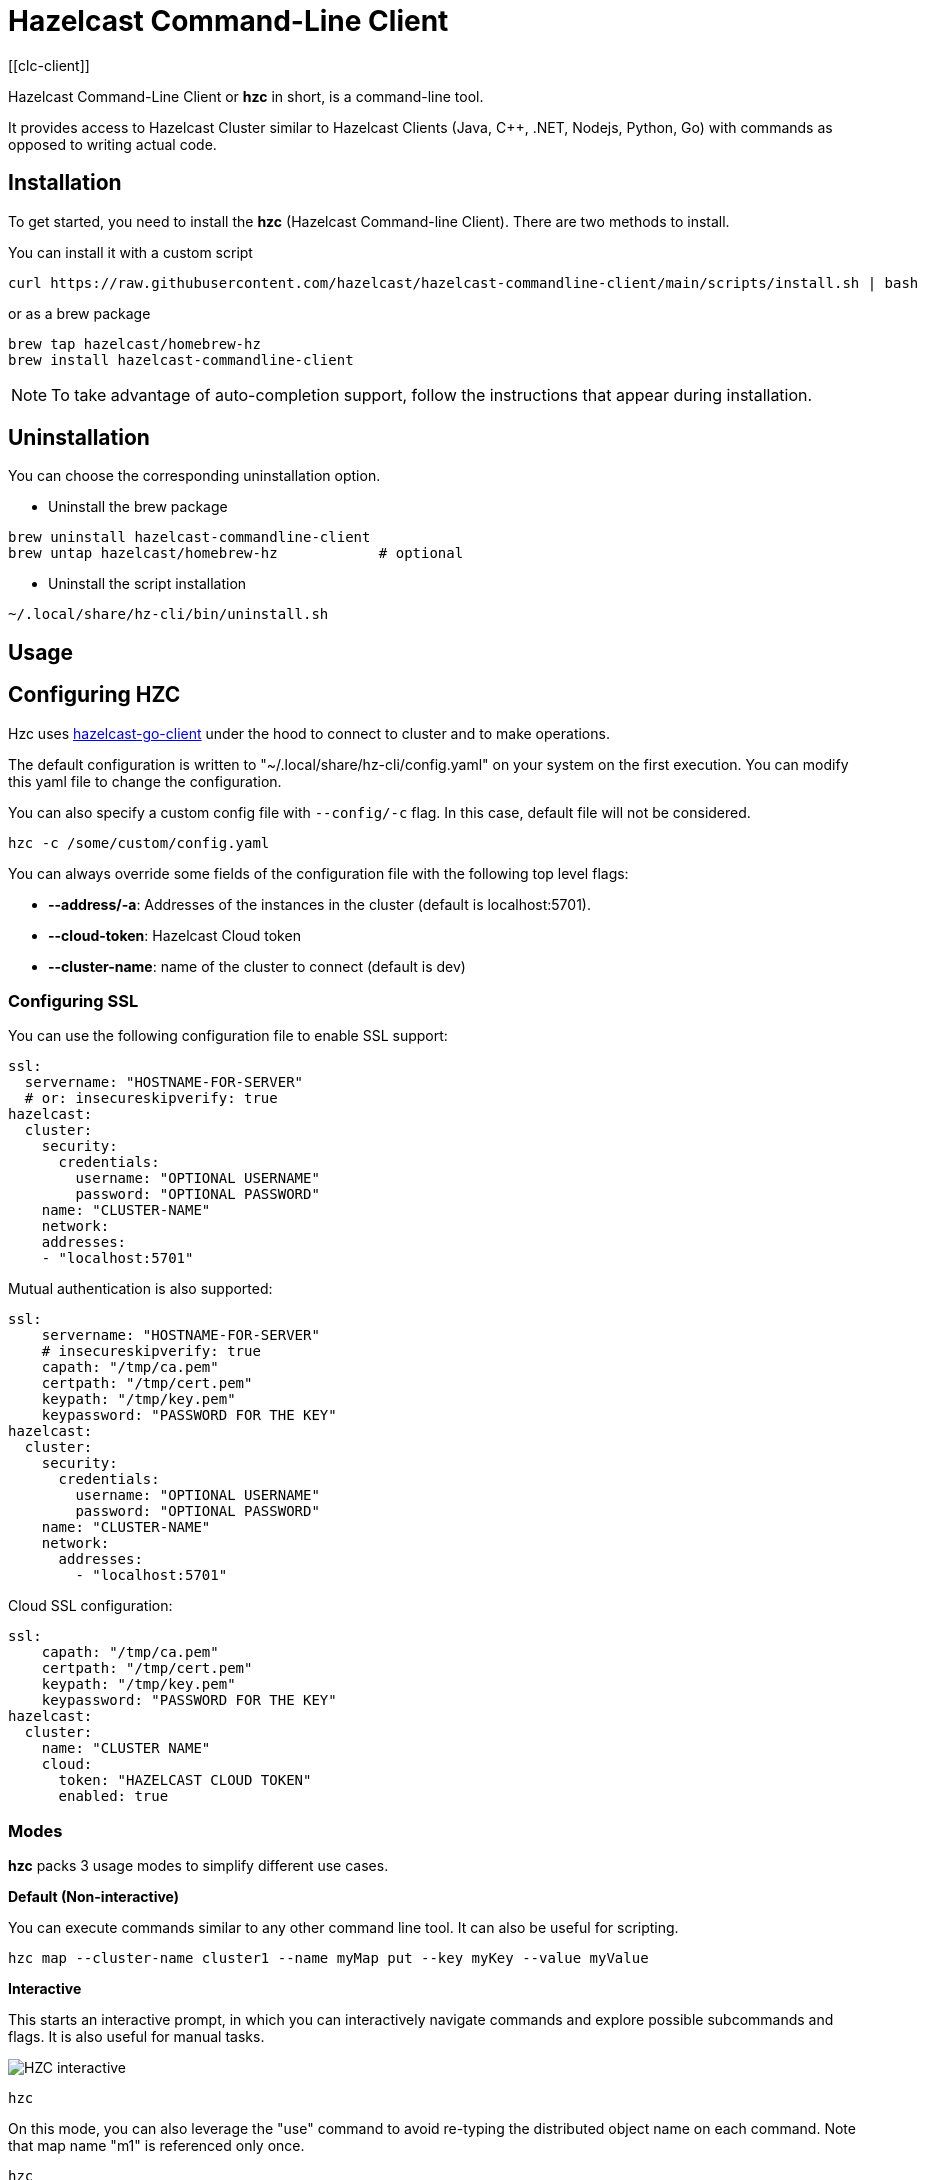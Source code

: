 = Hazelcast Command-Line Client
:page-api-reference: https://github.com/hazelcast/hazelcast-commandline-client
:page-toclevels: 3
[[clc-client]]

Hazelcast Command-Line Client or *hzc* in short, is a command-line tool.

It provides access to Hazelcast Cluster similar to Hazelcast Clients (Java, C++, .NET, Nodejs, Python, Go) with commands as opposed to writing actual code.

== Installation
To get started, you need to install the *hzc* (Hazelcast Command-line Client). There are two methods to install.

You can install it with a custom script
[source,bash,subs="attributes+"]
----
curl https://raw.githubusercontent.com/hazelcast/hazelcast-commandline-client/main/scripts/install.sh | bash
----
or as a brew package
[source,bash,subs="attributes+"]
----
brew tap hazelcast/homebrew-hz
brew install hazelcast-commandline-client
----
NOTE: To take advantage of auto-completion support, follow the instructions that appear during installation.

== Uninstallation

You can choose the corresponding uninstallation option.

- Uninstall the brew package
[source,bash,subs="attributes+"]
----
brew uninstall hazelcast-commandline-client
brew untap hazelcast/homebrew-hz            # optional
----
- Uninstall the script installation
[source,bash,subs="attributes+"]
----
~/.local/share/hz-cli/bin/uninstall.sh
----
== Usage

== Configuring HZC

Hzc uses xref:go.adoc[hazelcast-go-client] under the hood to connect to cluster and to make operations.

The default configuration is written to "~/.local/share/hz-cli/config.yaml" on your system on the first execution. You can modify this yaml file to change the configuration.

You can also specify a custom config file with `--config/-c` flag. In this case, default file will not be considered.

`hzc -c /some/custom/config.yaml`

You can always override some fields of the configuration file with the following top level flags:

- *--address/-a*: Addresses of the instances in the cluster (default is localhost:5701).
- *--cloud-token*:  Hazelcast Cloud token
- *--cluster-name*: name of the cluster to connect (default is dev)

=== Configuring SSL

You can use the following configuration file to enable SSL support:

[source,yaml]
----
ssl:
  servername: "HOSTNAME-FOR-SERVER"
  # or: insecureskipverify: true
hazelcast:
  cluster:
    security:
      credentials:
        username: "OPTIONAL USERNAME"
        password: "OPTIONAL PASSWORD"
    name: "CLUSTER-NAME"
    network:
    addresses:
    - "localhost:5701"
----

Mutual authentication is also supported:
[source,yaml]
----
ssl:
    servername: "HOSTNAME-FOR-SERVER"
    # insecureskipverify: true
    capath: "/tmp/ca.pem"
    certpath: "/tmp/cert.pem"
    keypath: "/tmp/key.pem"
    keypassword: "PASSWORD FOR THE KEY"
hazelcast:
  cluster:
    security:
      credentials:
        username: "OPTIONAL USERNAME"
        password: "OPTIONAL PASSWORD"
    name: "CLUSTER-NAME"
    network:
      addresses:
        - "localhost:5701"
----

Cloud SSL configuration:

[source,yaml]
----
ssl:
    capath: "/tmp/ca.pem"
    certpath: "/tmp/cert.pem"
    keypath: "/tmp/key.pem"
    keypassword: "PASSWORD FOR THE KEY"
hazelcast:
  cluster:
    name: "CLUSTER NAME"
    cloud:
      token: "HAZELCAST CLOUD TOKEN"
      enabled: true
----

=== Modes

*hzc* packs 3 usage modes to simplify different use cases.

*Default (Non-interactive)*

You can execute commands similar to any other command line tool. It can also be useful for scripting.
[source,bash,subs="attributes+"]
----
hzc map --cluster-name cluster1 --name myMap put --key myKey --value myValue
----

*Interactive*

This starts an interactive prompt, in which you can interactively navigate commands and explore possible subcommands and flags. It is also useful for manual tasks.

image:ROOT:hzc-interactive-screenshot.png[HZC interactive]

[source,bash,subs="attributes+"]
----
hzc
----

On this mode, you can also leverage the "use" command to avoid re-typing the distributed object name on each command. Note that map name "m1" is referenced only once.
----
hzc
Connecting to the cluster ...
hzc localhost:5701@dev> map use m1
hzc localhost:5701@dev&m:m1> map put -k k1 -v v1
hzc localhost:5701@dev&m:m1> map get -k k1
v1
hzc localhost:5701@dev&m:m1>
----

*SQL Browser*

All the modes support executing SQL statements. In addition to that, this mode makes it easier to navigate results with an interactive browser.

image:ROOT:hzc-sql-browser-screenshot.png[HZC SQL Browser]]

To start the browser simply type

[source,bash,subs="attributes+"]
----
hzc sql
----

== Commands

=== Distributed Data Structures

==== Map
*clear*: Clears entries of the map

* --name/-n: name of the map

`hzc map clear --name tmpMap`

*get*: Gets the value corresponding to the key from the specified map.

* --name/-n: name of the map
* --key/-k: key of the entry
* [optional] --key-type: specifies the type of the key
**   possible values: string [default], boolean, json, int8, int16, int32, int64, float32, float64

`hzc map get --key-type int16 --key 2012 --name yearbook`

*get-all*: Gets all the entries corresponding to given keys from the specified map.

* --name/-n: name of the map
* --key/-k: key of the entry
* [optional] --key-type: specifies the type of the key
**   possible values: string [default], boolean, json, int8, int16, int32, int64, float32, float64
* [optional] --delim: delimiter that separates the key and the value
** [default ":"]

`hzc get-all -n mapname -k 12 -k 25 --key-type int16 --delim ":"`

*put*: Sets the value for the given key and for specified map.

* --key/-k: key of the entry
* --name/-n: name of the map
* --value/-v: value to be set
** mutually exclusive with "--value-file"
* --value-file/-f: path to file that contains the value to be set. Use "-" (dash) to read from stdin
** mutually exclusive with "--value"
* [optional] --key-type: specifies the type of the key
**   possible values: string [default], boolean, json, int8, int16, int32, int64, float32, float64
* [optional] --value-type/-t: specifies the type of the value
**   possible values: string [default], boolean, json, int8, int16, int32, int64, float32, float64
* --max-idle: the maximum time for this entry to stay idle in the map
** possible values: ns, us, ms, s, m, h (nanosecond, microsecond, millisecond, second, minute, hour). Can not be shorter than 1 second.
* --ttl: duration after which entry will expire and get evicted
** possible values: ns, us, ms, s, m, h (nanosecond, microsecond, millisecond, second, minute, hour). Can not be shorter than 1 second.

`hzc map put --key-type string --key hello --value-type float32 --value 19.94 --name myMap --ttl 1300ms --max-idle 1400ms`

*put-all*: Puts given key-value pairs as entries to the specified map.

* --key/-k: key of the entry
* --name/-n: name of the map
* --value/-v: value to be set
** mutually exclusive with "--value-file", "--json-entry"
* --value-file/-f: path to file that contains the value to be set. Use "-" (dash) to read from stdin
** mutually exclusive with "--value", "--json-entry"
* [optional] --key-type: specifies the type of the key
** possible values: string [default], boolean, json, int8, int16, int32, int64, float32, float64
* [optional] --value-type/-t: specifies the type of the value
** possible values: string [default], boolean, json, int8, int16, int32, int64, float32, float64
** mutually exclusive with "--json-entry"
* --json-entry: path to json file that contains entries
** mutually exclusive with "--value", "--value-file", "--value-type"

[source,bash,subs="attributes+"]
----
# Keys and values are matched with the given order
hzc map put-all -n mapname --key-type int16 -k 1 -k 2 --value-type json -f valueFile.json -v '{"field":"tmp"}'
hzc map put-all -n mapname --json-entry entries.json`
----

Example json-entry file:
```
{
     "key1": "value1",
     "key2": {
       "innerData": "data",
       "anotherInnerData": 5.0
     },
     "key3": true,
     "key4": [1, 2, 3, 4, 5]
   }
```

*remove*: Deletes the value for the given key from the specified map.

* --name/-n: name of the map
* --key/-k: key of the entry
* [optional] --key-type: specifies the type of the key
**   possible values: string [default], boolean, json, int8, int16, int32, int64, float32, float64

` hzc map remove -n mapname -k k1`

*use*: Sets the default map name (interactive-mode only).

* --reset: unset default name for map

[source,bash,subs="attributes+"]
----
Available Commands:
hzc map use m1    # sets the default map name to m1 unless set explicitly
hzc map get --key k1    # "--name m1" is inferred
hzc map use --reset	  # resets the behaviour
----

==== Cluster
Cluster commands are a group of administrative cluster operation.

Hzc uses REST-API for cluster management operations. In order to perform them, you have to enable the REST-API in the "member"
configuration (which is disabled by default).

To enable REST API, follow the instructions in the member log or see the documentation: xref:maintain-cluster:rest-api.adoc#enabling-rest-api[enabling-rest-api]

*change-state*: Changes the state of the cluster.

* --state/-s: new state of the cluster
** possible values: active, no_migration, frozen, passive

`hzc cluster change-state --state passive`

*get-state*: Gets the state of the cluster.

`hzc cluster get-state`

*shutdown*: Shutdowns the cluster

`hzc cluster shutdown`

*version*: Retrieves and prints the version of the cluster

`hzc cluster version`

==== SQL
You can execute a SQL statement or start the SQL Browser with the "sql" command.

`hzc sql` starts the SQL Browser.

`hzc sql "select * from employees"` executes the given query. You can also change the output format with "--output" or "-o" flags. Supported styles are "csv" and "pretty"[default].

=== Querying with SQL

You can query a map with SQL using 3 different modes of *hzc*.

Default:

[source,bash]
----
hzc sql "select * from employees"
+-----------------------------------------------------------------+
|        __key        |         age         |         name        |
+-----------------------------------------------------------------+
| 12                  | 41                  | Jane Brown          |
| 5                   | 33                  | Mandy Bronson       |
| 21                  | 30                  | Mike McGregor       |
| 3                   | 22                  | Joe Taylor          |
| 75                  | 33                  | Mandy Bronson       |
----

Interactive:

[source,bash]
----
hzc
Connecting to the cluster ...
hzc localhost:5701@dev> sql "select * from employees"
+-----------------------------------------------------------------+
|        __key        |         age         |         name        |
+-----------------------------------------------------------------+
| 12                  | 41                  | Jane Brown          |
| 5                   | 33                  | Mandy Bronson       |
| 21                  | 30                  | Mike McGregor       |
| 3                   | 22                  | Joe Taylor          |
| 75                  | 33                  | Mandy Bronson       |
----
SQL Browser:

1. Type `hzc sql` to navigate to the browser
2. Type the query you want to execute
3. Press ctrl+E to execute
4. Press tab to change keyboard focus from query editor to result browser
5. Use "w,a,s,d" or arrow keys or "h,j,k,l" to navigate the result rows

For details about querying with SQL, see xref:query:sql-overview.adoc[SQL Overview].